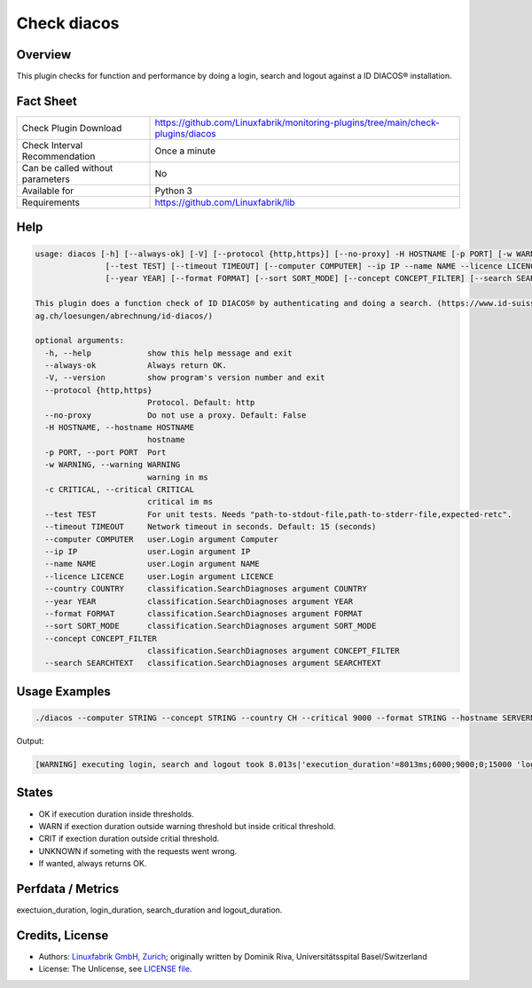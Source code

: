 Check diacos
=========================

Overview
--------

This plugin checks for function and performance by doing a login, search and logout against a ID DIACOS® installation.


Fact Sheet
----------

.. csv-table::
    :widths: 30, 70
    
    "Check Plugin Download",                "https://github.com/Linuxfabrik/monitoring-plugins/tree/main/check-plugins/diacos"
    "Check Interval Recommendation",        "Once a minute"
    "Can be called without parameters",     "No"
    "Available for",                        "Python 3"
    "Requirements",                         "https://github.com/Linuxfabrik/lib"


Help
----

.. code-block:: text

    usage: diacos [-h] [--always-ok] [-V] [--protocol {http,https}] [--no-proxy] -H HOSTNAME [-p PORT] [-w WARNING] [-c CRITICAL]
                   [--test TEST] [--timeout TIMEOUT] [--computer COMPUTER] --ip IP --name NAME --licence LICENCE [--country COUNTRY]
                   [--year YEAR] [--format FORMAT] [--sort SORT_MODE] [--concept CONCEPT_FILTER] [--search SEARCHTEXT]

    This plugin does a function check of ID DIACOS® by authenticating and doing a search. (https://www.id-suisse-
    ag.ch/loesungen/abrechnung/id-diacos/)

    optional arguments:
      -h, --help            show this help message and exit
      --always-ok           Always return OK.
      -V, --version         show program's version number and exit
      --protocol {http,https}
                            Protocol. Default: http
      --no-proxy            Do not use a proxy. Default: False
      -H HOSTNAME, --hostname HOSTNAME
                            hostname
      -p PORT, --port PORT  Port
      -w WARNING, --warning WARNING
                            warning in ms
      -c CRITICAL, --critical CRITICAL
                            critical im ms
      --test TEST           For unit tests. Needs "path-to-stdout-file,path-to-stderr-file,expected-retc".
      --timeout TIMEOUT     Network timeout in seconds. Default: 15 (seconds)
      --computer COMPUTER   user.Login argument Computer
      --ip IP               user.Login argument IP
      --name NAME           user.Login argument NAME
      --licence LICENCE     user.Login argument LICENCE
      --country COUNTRY     classification.SearchDiagnoses argument COUNTRY
      --year YEAR           classification.SearchDiagnoses argument YEAR
      --format FORMAT       classification.SearchDiagnoses argument FORMAT
      --sort SORT_MODE      classification.SearchDiagnoses argument SORT_MODE
      --concept CONCEPT_FILTER
                            classification.SearchDiagnoses argument CONCEPT_FILTER
      --search SEARCHTEXT   classification.SearchDiagnoses argument SEARCHTEXT
		

Usage Examples
--------------

.. code-block:: bash

    ./diacos --computer STRING --concept STRING --country CH --critical 9000 --format STRING --hostname SERVERNAME --ip STRING --licence LONGSTRING --name STRING --port 9999 --protocol https --search STRING --sort STRING --timeout 15 --warning 3000 --year 2020

Output:

.. code-block:: text

    [WARNING] executing login, search and logout took 8.013s|'execution_duration'=8013ms;6000;9000;0;15000 'login_duration'=3ms;6000;9000;0;15000 'search_duration'=7678ms;6000;9000;0;15000 'logout_duration'=2ms;6000;9000;0;15000


States
------

* OK if execution duration inside thresholds.
* WARN if exection duration outside warning threshold but inside critical threshold.
* CRIT if exection duration outside critial threshold.
* UNKNOWN if someting with the requests went wrong.
* If wanted, always returns OK.


Perfdata / Metrics
------------------

exectuion_duration, login_duration, search_duration and logout_duration.


Credits, License
----------------

* Authors: `Linuxfabrik GmbH, Zurich <https://www.linuxfabrik.ch>`_; originally written by Dominik Riva, Universitätsspital Basel/Switzerland
* License: The Unlicense, see `LICENSE file <https://unlicense.org/>`_.
